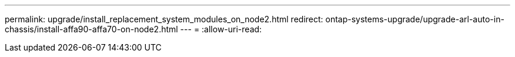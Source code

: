 ---
permalink: upgrade/install_replacement_system_modules_on_node2.html 
redirect: ontap-systems-upgrade/upgrade-arl-auto-in-chassis/install-affa90-affa70-on-node2.html 
---
= 
:allow-uri-read: 


